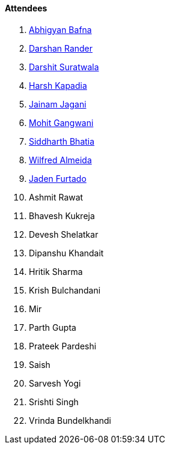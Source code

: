 ==== Attendees

. link:https://twitter.com/BafnaAbhigyan[Abhigyan Bafna^]
. link:https://twitter.com/SirusTweets[Darshan Rander^]
. link:https://twitter.com/DSdatsme[Darshit Suratwala^]
. link:https://twitter.com/harshgkapadia[Harsh Kapadia^]
. link:https://twitter.com/jaganijainam300[Jainam Jagani^]
. link:https://twitter.com/mohit_explores[Mohit Gangwani^]
. link:https://twitter.com/Darth_Sid512[Siddharth Bhatia^]
. link:https://twitter.com/WilfredAlmeida_[Wilfred Almeida^]
. link:https://twitter.com/furtado_jaden[Jaden Furtado^]
. Ashmit Rawat
. Bhavesh Kukreja
. Devesh Shelatkar
. Dipanshu Khandait
. Hritik Sharma
. Krish Bulchandani
. Mir
. Parth Gupta
. Prateek Pardeshi
. Saish
. Sarvesh Yogi
. Srishti Singh
. Vrinda Bundelkhandi
